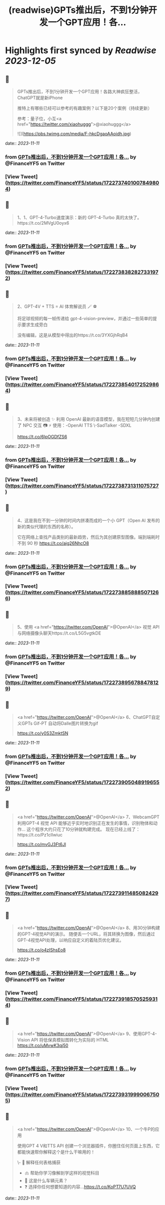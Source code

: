 :PROPERTIES:
:title: (readwise)GPTs推出后，不到1分钟开发一个GPT应用！各...
:END:

:PROPERTIES:
:author: [[FinanceYF5 on Twitter]]
:full-title: "GPTs推出后，不到1分钟开发一个GPT应用！各..."
:category: [[tweets]]
:url: https://twitter.com/FinanceYF5/status/1722737401007849804
:image-url: https://pbs.twimg.com/profile_images/1666998690937192448/ryhXQzH4.jpg
:END:

* Highlights first synced by [[Readwise]] [[2023-12-05]]
** 📌
#+BEGIN_QUOTE
GPTs推出后，不到1分钟开发一个GPT应用！各路大神疯狂整活，ChatGPT就是新iPhone

推特上有哪些已经可以参考的有趣案例？以下是20个案例（持续更新）

参考：量子位，小互<a href="https://twitter.com/xiaohuggg">@xiaohuggg</a> 

![](https://pbs.twimg.com/media/F-hkcDgaoAAoidh.jpg) 
#+END_QUOTE
    date:: [[2023-11-11]]
*** from _GPTs推出后，不到1分钟开发一个GPT应用！各..._ by @FinanceYF5 on Twitter
*** [View Tweet](https://twitter.com/FinanceYF5/status/1722737401007849804)
** 📌
#+BEGIN_QUOTE
1、1、GPT-4-Turbo速度演示：新的 GPT-4-Turbo 真的太快了。https://t.co/2MVgU0oyx6 
#+END_QUOTE
    date:: [[2023-11-11]]
*** from _GPTs推出后，不到1分钟开发一个GPT应用！各..._ by @FinanceYF5 on Twitter
*** [View Tweet](https://twitter.com/FinanceYF5/status/1722738382827331972)
** 📌
#+BEGIN_QUOTE
2、GPT-4V + TTS = AI 体育解说员 🪄 ⚽️ 

将足球视频的每一帧传递给 gpt-4-vision-preview，并通过一些简单的提示要求生成旁白

没有编辑，这是从模型中得出的https://t.co/3YXGjhRqB4 
#+END_QUOTE
    date:: [[2023-11-11]]
*** from _GPTs推出后，不到1分钟开发一个GPT应用！各..._ by @FinanceYF5 on Twitter
*** [View Tweet](https://twitter.com/FinanceYF5/status/1722738540172529864)
** 📌
#+BEGIN_QUOTE
3、未来将被创造 ✨   利用 OpenAI 最新的语音模型，我在短短几分钟内创建了 NPC 交互 📷  ⚡️
使用：-OpenAI TTS
\-SadTalker
-SDXL

https://t.co/6lpOGDfZS6 
#+END_QUOTE
    date:: [[2023-11-11]]
*** from _GPTs推出后，不到1分钟开发一个GPT应用！各..._ by @FinanceYF5 on Twitter
*** [View Tweet](https://twitter.com/FinanceYF5/status/1722738731311075727)
** 📌
#+BEGIN_QUOTE
4、这是我在不到一分钟的时间内拼凑而成的一个小 GPT（Open AI 发布的新的类似代理的东西的名称）。

它在网络上查找产品类别的最新趋势，然后为其创建原型图像。端到端耗时不到 90 秒
https://t.co/aig26NhcO8 
#+END_QUOTE
    date:: [[2023-11-11]]
*** from _GPTs推出后，不到1分钟开发一个GPT应用！各..._ by @FinanceYF5 on Twitter
*** [View Tweet](https://twitter.com/FinanceYF5/status/1722738858885071266)
** 📌
#+BEGIN_QUOTE
5、使用 <a href="https://twitter.com/OpenAI">@OpenAI</a> 视觉 API 与网络摄像头聊天https://t.co/L5G5vgtkDE 
#+END_QUOTE
    date:: [[2023-11-11]]
*** from _GPTs推出后，不到1分钟开发一个GPT应用！各..._ by @FinanceYF5 on Twitter
*** [View Tweet](https://twitter.com/FinanceYF5/status/1722738956788478129)
** 📌
#+BEGIN_QUOTE
<a href="https://twitter.com/OpenAI">@OpenAI</a> 6、ChatGPT自定义GPTs    Gif-PT 自动将Dalle图片转换为gif

https://t.co/y0S3ZmktSN 
#+END_QUOTE
    date:: [[2023-11-11]]
*** from _GPTs推出后，不到1分钟开发一个GPT应用！各..._ by @FinanceYF5 on Twitter
*** [View Tweet](https://twitter.com/FinanceYF5/status/1722739050489196552)
** 📌
#+BEGIN_QUOTE
<a href="https://twitter.com/OpenAI">@OpenAI</a> 7、WebcamGPT  利用GPT-4 视觉 API 能够近乎实时地识别正在发生的事情，识别物体和动作...    这个程序大约只花了10分钟就构建完成。  现在已经上线了：https://t.co/Pz1clIwiuc

https://t.co/mvGJ3Ft6Jl 
#+END_QUOTE
    date:: [[2023-11-11]]
*** from _GPTs推出后，不到1分钟开发一个GPT应用！各..._ by @FinanceYF5 on Twitter
*** [View Tweet](https://twitter.com/FinanceYF5/status/1722739114850824297)
** 📌
#+BEGIN_QUOTE
<a href="https://twitter.com/OpenAI">@OpenAI</a> 8、用30分钟构建的GPT-4视觉API的演示。  随便丢一个URL，将其转换为图像，然后通过GPT-4视觉API处理，以响应自定义的着陆页优化建议。

https://t.co/o4zIShsEo8 
#+END_QUOTE
    date:: [[2023-11-11]]
*** from _GPTs推出后，不到1分钟开发一个GPT应用！各..._ by @FinanceYF5 on Twitter
*** [View Tweet](https://twitter.com/FinanceYF5/status/1722739185705259314)
** 📌
#+BEGIN_QUOTE
<a href="https://twitter.com/OpenAI">@OpenAI</a> 9、使用GPT-4-Vision API 将低保真模拟图转化为实际的 HTML https://t.co/uMvwK3qj50 
#+END_QUOTE
    date:: [[2023-11-11]]
*** from _GPTs推出后，不到1分钟开发一个GPT应用！各..._ by @FinanceYF5 on Twitter
*** [View Tweet](https://twitter.com/FinanceYF5/status/1722739319990067505)
** 📌
#+BEGIN_QUOTE
<a href="https://twitter.com/OpenAI">@OpenAI</a> 10、一个牛P的应用

使用GPT 4 V和TTS API 创建一个浏览器插件，你圈住任何页面上东西，它都能快速帮你解释这个是什么干嘛用的！

\- 📑 解释任何表格捕获
- 🫁 帮助你学习像解剖学这样的视觉科目
- 🚗 这是什么车辆元素？
- ❓ 选择你任何想要知道的内容...https://t.co/KoPT7U7UVQ 
#+END_QUOTE
    date:: [[2023-11-11]]
*** from _GPTs推出后，不到1分钟开发一个GPT应用！各..._ by @FinanceYF5 on Twitter
*** [View Tweet](https://twitter.com/FinanceYF5/status/1722739512848314617)
** 📌
#+BEGIN_QUOTE
<a href="https://twitter.com/OpenAI">@OpenAI</a> 11、尝试在 10 分钟内构建一个“简历向导”！  💡 体验太棒了！  试试我的 GPT -> https://t.co/gmYtprpjEB…
<a href="https://twitter.com/agishaun">@agishaun</a>
https://t.co/93QLMwSQkt 
#+END_QUOTE
    date:: [[2023-11-11]]
*** from _GPTs推出后，不到1分钟开发一个GPT应用！各..._ by @FinanceYF5 on Twitter
*** [View Tweet](https://twitter.com/FinanceYF5/status/1722739784358273407)
** 📌
#+BEGIN_QUOTE
<a href="https://twitter.com/OpenAI"><a href="https://twitter.com/OpenAI">@OpenAI</a></a> <a href="https://twitter.com/agishaun">@agishaun</a> 12、我使用新的 <a href="https://twitter.com/OpenAI"><a href="https://twitter.com/OpenAI">@OpenAI</a></a> Vision API + TTS 来评论 <a href="https://twitter.com/LeagueOfLegends">@LeagueOfLegends</a> 游戏！https://t.co/78JQVJQ1Z5 
#+END_QUOTE
    date:: [[2023-11-11]]
*** from _GPTs推出后，不到1分钟开发一个GPT应用！各..._ by @FinanceYF5 on Twitter
*** [View Tweet](https://twitter.com/FinanceYF5/status/1722739886221148480)
** 📌
#+BEGIN_QUOTE
<a href="https://twitter.com/OpenAI">@OpenAI</a> <a href="https://twitter.com/agishaun">@agishaun</a> <a href="https://twitter.com/LeagueOfLegends">@LeagueOfLegends</a> 13、两个gpt相互语音问答，玩20题的游戏https://t.co/FM3EXXzWmF 
#+END_QUOTE
    date:: [[2023-11-11]]
*** from _GPTs推出后，不到1分钟开发一个GPT应用！各..._ by @FinanceYF5 on Twitter
*** [View Tweet](https://twitter.com/FinanceYF5/status/1722740274353602889)
** 📌
#+BEGIN_QUOTE
<a href="https://twitter.com/OpenAI">@OpenAI</a> <a href="https://twitter.com/agishaun">@agishaun</a> <a href="https://twitter.com/LeagueOfLegends">@LeagueOfLegends</a> 14、我使用ChatGPT新发布的功能“GPTs”创建了一个可以反驳任何事情的AI。 这很烦人，所以尝试一下。https://t.co/PRjUjf2hVu 
#+END_QUOTE
    date:: [[2023-11-11]]
*** from _GPTs推出后，不到1分钟开发一个GPT应用！各..._ by @FinanceYF5 on Twitter
*** [View Tweet](https://twitter.com/FinanceYF5/status/1722740665631883680)
** 📌
#+BEGIN_QUOTE
<a href="https://twitter.com/OpenAI">@OpenAI</a> <a href="https://twitter.com/agishaun">@agishaun</a> <a href="https://twitter.com/LeagueOfLegends">@LeagueOfLegends</a> 15、在 30 秒内将 WebPilot 添加到您的 GPT： 
\- 第 1 步：在“配置”选项卡中，取消选中“Web 浏览”选项 - 第2步：点击[添加操作] - 第 3 步：设置 导入 OpenAPI 架构
<a href="https://twitter.com/CocoSgt_twt">@CocoSgt_twt</a>
https://t.co/eGmdfWBg6r 
#+END_QUOTE
    date:: [[2023-11-11]]
*** from _GPTs推出后，不到1分钟开发一个GPT应用！各..._ by @FinanceYF5 on Twitter
*** [View Tweet](https://twitter.com/FinanceYF5/status/1722740882410262891)
** 📌
#+BEGIN_QUOTE
<a href="https://twitter.com/OpenAI">@OpenAI</a> <a href="https://twitter.com/agishaun">@agishaun</a> <a href="https://twitter.com/LeagueOfLegends">@LeagueOfLegends</a> <a href="https://twitter.com/CocoSgt_twt">@CocoSgt_twt</a> 16、用一句话编写一个网站（或任何东西）
专为创造力新时代而打造：
https://t.co/V5uhnjRVIm 
#+END_QUOTE
    date:: [[2023-11-11]]
*** from _GPTs推出后，不到1分钟开发一个GPT应用！各..._ by @FinanceYF5 on Twitter
*** [View Tweet](https://twitter.com/FinanceYF5/status/1722747178886766987)
** 📌
#+BEGIN_QUOTE
<a href="https://twitter.com/OpenAI">@OpenAI</a> <a href="https://twitter.com/agishaun">@agishaun</a> <a href="https://twitter.com/LeagueOfLegends">@LeagueOfLegends</a> <a href="https://twitter.com/CocoSgt_twt">@CocoSgt_twt</a> 17、SQL Generator GPT 代理https://t.co/nRPXVu9imv 
#+END_QUOTE
    date:: [[2023-11-11]]
*** from _GPTs推出后，不到1分钟开发一个GPT应用！各..._ by @FinanceYF5 on Twitter
*** [View Tweet](https://twitter.com/FinanceYF5/status/1722747279696916884)
** 📌
#+BEGIN_QUOTE
<a href="https://twitter.com/OpenAI">@OpenAI</a> <a href="https://twitter.com/agishaun">@agishaun</a> <a href="https://twitter.com/LeagueOfLegends">@LeagueOfLegends</a> <a href="https://twitter.com/CocoSgt_twt">@CocoSgt_twt</a> 18、视觉天气简介 #GPT   只需提供您的位置，我们的人工智能就会创建反映当前天气、一天中的时间和您所在城市的特征的独特艺术作品。
https://t.co/vCXKc7IAuw 
#+END_QUOTE
    date:: [[2023-11-11]]
*** from _GPTs推出后，不到1分钟开发一个GPT应用！各..._ by @FinanceYF5 on Twitter
*** [View Tweet](https://twitter.com/FinanceYF5/status/1722747444440740010)
** 📌
#+BEGIN_QUOTE
<a href="https://twitter.com/OpenAI">@OpenAI</a> <a href="https://twitter.com/agishaun">@agishaun</a> <a href="https://twitter.com/LeagueOfLegends">@LeagueOfLegends</a> <a href="https://twitter.com/CocoSgt_twt">@CocoSgt_twt</a> 19、刚刚向世界部署了我的第一个 gpt  他的知识包括我们之前的谈话（他的“记忆”）中的 700,000 多个单词、我自己的书和七年的梦想日记

https://t.co/XJoFjsJqSb 
#+END_QUOTE
    date:: [[2023-11-11]]
*** from _GPTs推出后，不到1分钟开发一个GPT应用！各..._ by @FinanceYF5 on Twitter
*** [View Tweet](https://twitter.com/FinanceYF5/status/1722747621574619323)
** 📌
#+BEGIN_QUOTE
20：把全部社交媒体信息喂给 GPT，造一个自己的分身
https://t.co/Haff7yvg2P 
#+END_QUOTE
    date:: [[2023-11-11]]
*** from _GPTs推出后，不到1分钟开发一个GPT应用！各..._ by @FinanceYF5 on Twitter
*** [View Tweet](https://twitter.com/FinanceYF5/status/1722900920013640075)
** 📌
#+BEGIN_QUOTE
21、🌟 您的艺术转型伙伴！ 🎨 

将您的草图转变成具有从真实感到霓虹灯 3D 图标等各种风格的杰作。没有界限，只有纯粹的创造力。准备好重新构思您的绘图

链接在评论里。https://t.co/HoCCcLOQui 
#+END_QUOTE
    date:: [[2023-11-11]]
*** from _GPTs推出后，不到1分钟开发一个GPT应用！各..._ by @FinanceYF5 on Twitter
*** [View Tweet](https://twitter.com/FinanceYF5/status/1722901045909872795)
** 📌
#+BEGIN_QUOTE
22、王阳明传习录
https://t.co/B1KM1d1VUd 
#+END_QUOTE
    date:: [[2023-11-11]]
*** from _GPTs推出后，不到1分钟开发一个GPT应用！各..._ by @FinanceYF5 on Twitter
*** [View Tweet](https://twitter.com/FinanceYF5/status/1722902049468387604)
** 📌
#+BEGIN_QUOTE
23、Meal Mentor，上传菜品图片分析卡路里 + 给出运动建议https://t.co/61Bm0iGPiW 
#+END_QUOTE
    date:: [[2023-11-11]]
*** from _GPTs推出后，不到1分钟开发一个GPT应用！各..._ by @FinanceYF5 on Twitter
*** [View Tweet](https://twitter.com/FinanceYF5/status/1722902189268705546)
** 📌
#+BEGIN_QUOTE
24、Assistant Assistant — 使用 OpenAI API（包括 Assistant）提供最新帮助的 GPT。

示例：Assistant Assistant 创建了以 Jar Jar Binks 风格解释 shell 命令的 Assistant。

大约 1 小时内完成（上传 PDF 文档、运行、通过聊天向 GPT Builder 解释错误）https://t.co/5p7Pa1HRrW 
#+END_QUOTE
    date:: [[2023-11-11]]
*** from _GPTs推出后，不到1分钟开发一个GPT应用！各..._ by @FinanceYF5 on Twitter
*** [View Tweet](https://twitter.com/FinanceYF5/status/1722902968327159880)